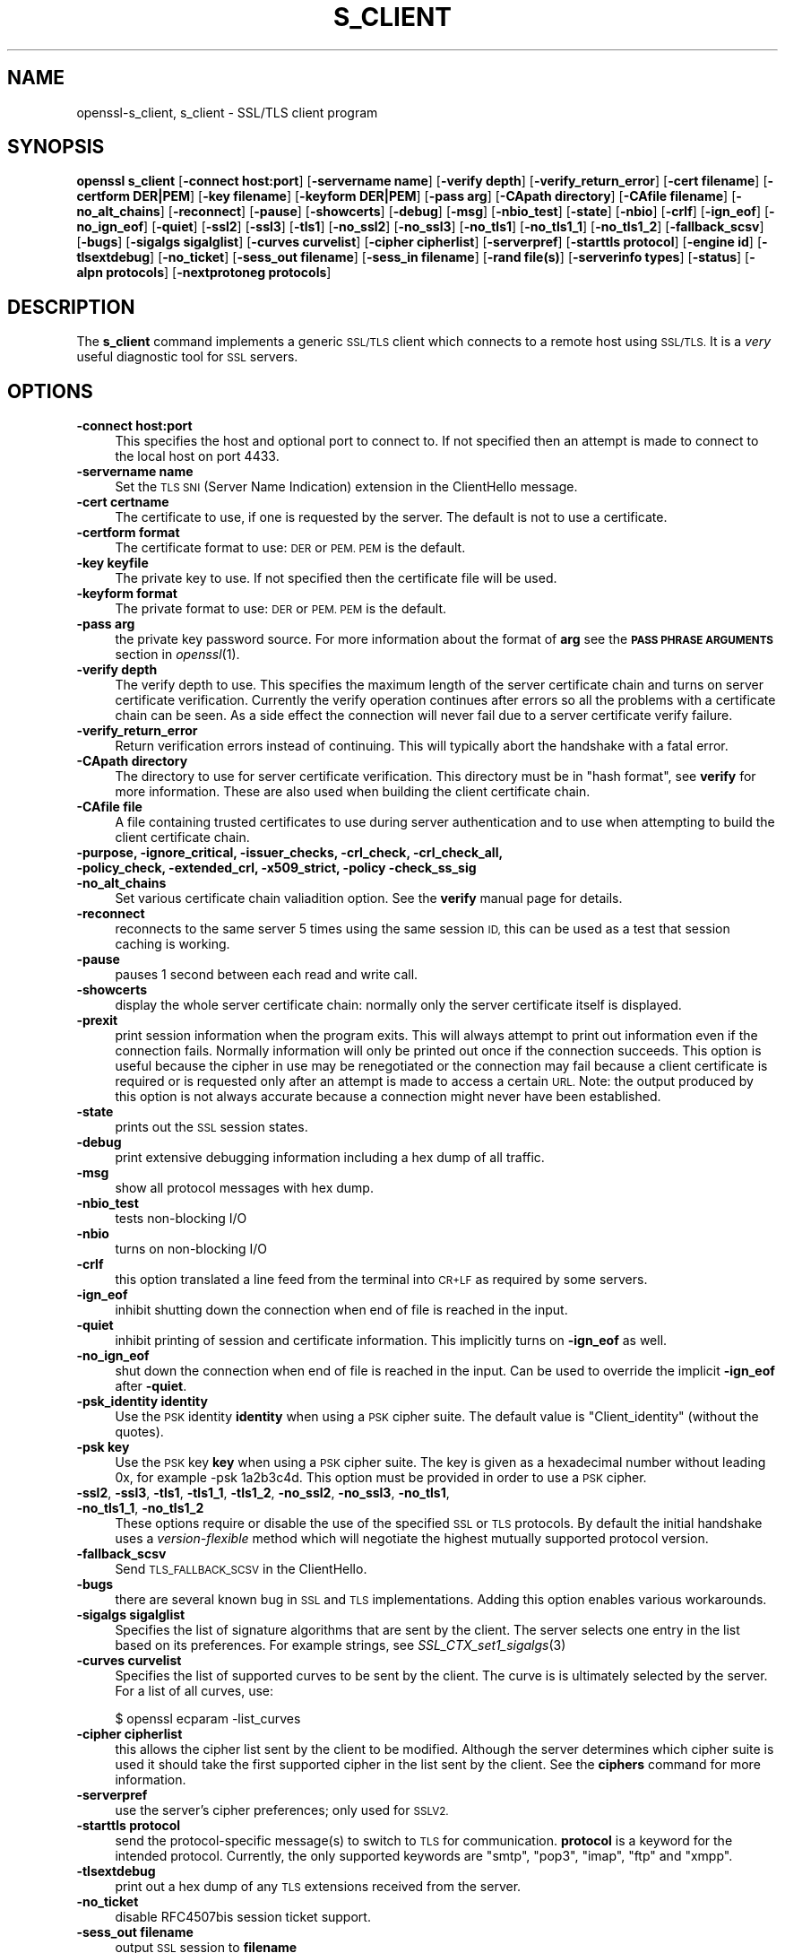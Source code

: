 .\" Automatically generated by Pod::Man 4.07 (Pod::Simple 3.35)
.\"
.\" Standard preamble:
.\" ========================================================================
.de Sp \" Vertical space (when we can't use .PP)
.if t .sp .5v
.if n .sp
..
.de Vb \" Begin verbatim text
.ft CW
.nf
.ne \\$1
..
.de Ve \" End verbatim text
.ft R
.fi
..
.\" Set up some character translations and predefined strings.  \*(-- will
.\" give an unbreakable dash, \*(PI will give pi, \*(L" will give a left
.\" double quote, and \*(R" will give a right double quote.  \*(C+ will
.\" give a nicer C++.  Capital omega is used to do unbreakable dashes and
.\" therefore won't be available.  \*(C` and \*(C' expand to `' in nroff,
.\" nothing in troff, for use with C<>.
.tr \(*W-
.ds C+ C\v'-.1v'\h'-1p'\s-2+\h'-1p'+\s0\v'.1v'\h'-1p'
.ie n \{\
.    ds -- \(*W-
.    ds PI pi
.    if (\n(.H=4u)&(1m=24u) .ds -- \(*W\h'-12u'\(*W\h'-12u'-\" diablo 10 pitch
.    if (\n(.H=4u)&(1m=20u) .ds -- \(*W\h'-12u'\(*W\h'-8u'-\"  diablo 12 pitch
.    ds L" ""
.    ds R" ""
.    ds C` ""
.    ds C' ""
'br\}
.el\{\
.    ds -- \|\(em\|
.    ds PI \(*p
.    ds L" ``
.    ds R" ''
.    ds C`
.    ds C'
'br\}
.\"
.\" Escape single quotes in literal strings from groff's Unicode transform.
.ie \n(.g .ds Aq \(aq
.el       .ds Aq '
.\"
.\" If the F register is >0, we'll generate index entries on stderr for
.\" titles (.TH), headers (.SH), subsections (.SS), items (.Ip), and index
.\" entries marked with X<> in POD.  Of course, you'll have to process the
.\" output yourself in some meaningful fashion.
.\"
.\" Avoid warning from groff about undefined register 'F'.
.de IX
..
.if !\nF .nr F 0
.if \nF>0 \{\
.    de IX
.    tm Index:\\$1\t\\n%\t"\\$2"
..
.    if !\nF==2 \{\
.        nr % 0
.        nr F 2
.    \}
.\}
.\"
.\" Accent mark definitions (@(#)ms.acc 1.5 88/02/08 SMI; from UCB 4.2).
.\" Fear.  Run.  Save yourself.  No user-serviceable parts.
.    \" fudge factors for nroff and troff
.if n \{\
.    ds #H 0
.    ds #V .8m
.    ds #F .3m
.    ds #[ \f1
.    ds #] \fP
.\}
.if t \{\
.    ds #H ((1u-(\\\\n(.fu%2u))*.13m)
.    ds #V .6m
.    ds #F 0
.    ds #[ \&
.    ds #] \&
.\}
.    \" simple accents for nroff and troff
.if n \{\
.    ds ' \&
.    ds ` \&
.    ds ^ \&
.    ds , \&
.    ds ~ ~
.    ds /
.\}
.if t \{\
.    ds ' \\k:\h'-(\\n(.wu*8/10-\*(#H)'\'\h"|\\n:u"
.    ds ` \\k:\h'-(\\n(.wu*8/10-\*(#H)'\`\h'|\\n:u'
.    ds ^ \\k:\h'-(\\n(.wu*10/11-\*(#H)'^\h'|\\n:u'
.    ds , \\k:\h'-(\\n(.wu*8/10)',\h'|\\n:u'
.    ds ~ \\k:\h'-(\\n(.wu-\*(#H-.1m)'~\h'|\\n:u'
.    ds / \\k:\h'-(\\n(.wu*8/10-\*(#H)'\z\(sl\h'|\\n:u'
.\}
.    \" troff and (daisy-wheel) nroff accents
.ds : \\k:\h'-(\\n(.wu*8/10-\*(#H+.1m+\*(#F)'\v'-\*(#V'\z.\h'.2m+\*(#F'.\h'|\\n:u'\v'\*(#V'
.ds 8 \h'\*(#H'\(*b\h'-\*(#H'
.ds o \\k:\h'-(\\n(.wu+\w'\(de'u-\*(#H)/2u'\v'-.3n'\*(#[\z\(de\v'.3n'\h'|\\n:u'\*(#]
.ds d- \h'\*(#H'\(pd\h'-\w'~'u'\v'-.25m'\f2\(hy\fP\v'.25m'\h'-\*(#H'
.ds D- D\\k:\h'-\w'D'u'\v'-.11m'\z\(hy\v'.11m'\h'|\\n:u'
.ds th \*(#[\v'.3m'\s+1I\s-1\v'-.3m'\h'-(\w'I'u*2/3)'\s-1o\s+1\*(#]
.ds Th \*(#[\s+2I\s-2\h'-\w'I'u*3/5'\v'-.3m'o\v'.3m'\*(#]
.ds ae a\h'-(\w'a'u*4/10)'e
.ds Ae A\h'-(\w'A'u*4/10)'E
.    \" corrections for vroff
.if v .ds ~ \\k:\h'-(\\n(.wu*9/10-\*(#H)'\s-2\u~\d\s+2\h'|\\n:u'
.if v .ds ^ \\k:\h'-(\\n(.wu*10/11-\*(#H)'\v'-.4m'^\v'.4m'\h'|\\n:u'
.    \" for low resolution devices (crt and lpr)
.if \n(.H>23 .if \n(.V>19 \
\{\
.    ds : e
.    ds 8 ss
.    ds o a
.    ds d- d\h'-1'\(ga
.    ds D- D\h'-1'\(hy
.    ds th \o'bp'
.    ds Th \o'LP'
.    ds ae ae
.    ds Ae AE
.\}
.rm #[ #] #H #V #F C
.\" ========================================================================
.\"
.IX Title "S_CLIENT 1"
.TH S_CLIENT 1 "2018-03-27" "1.0.2o" "OpenSSL"
.\" For nroff, turn off justification.  Always turn off hyphenation; it makes
.\" way too many mistakes in technical documents.
.if n .ad l
.nh
.SH "NAME"
openssl\-s_client,
s_client \- SSL/TLS client program
.SH "SYNOPSIS"
.IX Header "SYNOPSIS"
\&\fBopenssl\fR \fBs_client\fR
[\fB\-connect host:port\fR]
[\fB\-servername name\fR]
[\fB\-verify depth\fR]
[\fB\-verify_return_error\fR]
[\fB\-cert filename\fR]
[\fB\-certform DER|PEM\fR]
[\fB\-key filename\fR]
[\fB\-keyform DER|PEM\fR]
[\fB\-pass arg\fR]
[\fB\-CApath directory\fR]
[\fB\-CAfile filename\fR]
[\fB\-no_alt_chains\fR]
[\fB\-reconnect\fR]
[\fB\-pause\fR]
[\fB\-showcerts\fR]
[\fB\-debug\fR]
[\fB\-msg\fR]
[\fB\-nbio_test\fR]
[\fB\-state\fR]
[\fB\-nbio\fR]
[\fB\-crlf\fR]
[\fB\-ign_eof\fR]
[\fB\-no_ign_eof\fR]
[\fB\-quiet\fR]
[\fB\-ssl2\fR]
[\fB\-ssl3\fR]
[\fB\-tls1\fR]
[\fB\-no_ssl2\fR]
[\fB\-no_ssl3\fR]
[\fB\-no_tls1\fR]
[\fB\-no_tls1_1\fR]
[\fB\-no_tls1_2\fR]
[\fB\-fallback_scsv\fR]
[\fB\-bugs\fR]
[\fB\-sigalgs sigalglist\fR]
[\fB\-curves curvelist\fR]
[\fB\-cipher cipherlist\fR]
[\fB\-serverpref\fR]
[\fB\-starttls protocol\fR]
[\fB\-engine id\fR]
[\fB\-tlsextdebug\fR]
[\fB\-no_ticket\fR]
[\fB\-sess_out filename\fR]
[\fB\-sess_in filename\fR]
[\fB\-rand file(s)\fR]
[\fB\-serverinfo types\fR]
[\fB\-status\fR]
[\fB\-alpn protocols\fR]
[\fB\-nextprotoneg protocols\fR]
.SH "DESCRIPTION"
.IX Header "DESCRIPTION"
The \fBs_client\fR command implements a generic \s-1SSL/TLS\s0 client which connects
to a remote host using \s-1SSL/TLS.\s0 It is a \fIvery\fR useful diagnostic tool for
\&\s-1SSL\s0 servers.
.SH "OPTIONS"
.IX Header "OPTIONS"
.IP "\fB\-connect host:port\fR" 4
.IX Item "-connect host:port"
This specifies the host and optional port to connect to. If not specified
then an attempt is made to connect to the local host on port 4433.
.IP "\fB\-servername name\fR" 4
.IX Item "-servername name"
Set the \s-1TLS SNI \s0(Server Name Indication) extension in the ClientHello message.
.IP "\fB\-cert certname\fR" 4
.IX Item "-cert certname"
The certificate to use, if one is requested by the server. The default is
not to use a certificate.
.IP "\fB\-certform format\fR" 4
.IX Item "-certform format"
The certificate format to use: \s-1DER\s0 or \s-1PEM. PEM\s0 is the default.
.IP "\fB\-key keyfile\fR" 4
.IX Item "-key keyfile"
The private key to use. If not specified then the certificate file will
be used.
.IP "\fB\-keyform format\fR" 4
.IX Item "-keyform format"
The private format to use: \s-1DER\s0 or \s-1PEM. PEM\s0 is the default.
.IP "\fB\-pass arg\fR" 4
.IX Item "-pass arg"
the private key password source. For more information about the format of \fBarg\fR
see the \fB\s-1PASS PHRASE ARGUMENTS\s0\fR section in \fIopenssl\fR\|(1).
.IP "\fB\-verify depth\fR" 4
.IX Item "-verify depth"
The verify depth to use. This specifies the maximum length of the
server certificate chain and turns on server certificate verification.
Currently the verify operation continues after errors so all the problems
with a certificate chain can be seen. As a side effect the connection
will never fail due to a server certificate verify failure.
.IP "\fB\-verify_return_error\fR" 4
.IX Item "-verify_return_error"
Return verification errors instead of continuing. This will typically
abort the handshake with a fatal error.
.IP "\fB\-CApath directory\fR" 4
.IX Item "-CApath directory"
The directory to use for server certificate verification. This directory
must be in \*(L"hash format\*(R", see \fBverify\fR for more information. These are
also used when building the client certificate chain.
.IP "\fB\-CAfile file\fR" 4
.IX Item "-CAfile file"
A file containing trusted certificates to use during server authentication
and to use when attempting to build the client certificate chain.
.IP "\fB\-purpose, \-ignore_critical, \-issuer_checks, \-crl_check, \-crl_check_all, \-policy_check, \-extended_crl, \-x509_strict, \-policy \-check_ss_sig \-no_alt_chains\fR" 4
.IX Item "-purpose, -ignore_critical, -issuer_checks, -crl_check, -crl_check_all, -policy_check, -extended_crl, -x509_strict, -policy -check_ss_sig -no_alt_chains"
Set various certificate chain valiadition option. See the
\&\fBverify\fR manual page for details.
.IP "\fB\-reconnect\fR" 4
.IX Item "-reconnect"
reconnects to the same server 5 times using the same session \s-1ID,\s0 this can
be used as a test that session caching is working.
.IP "\fB\-pause\fR" 4
.IX Item "-pause"
pauses 1 second between each read and write call.
.IP "\fB\-showcerts\fR" 4
.IX Item "-showcerts"
display the whole server certificate chain: normally only the server
certificate itself is displayed.
.IP "\fB\-prexit\fR" 4
.IX Item "-prexit"
print session information when the program exits. This will always attempt
to print out information even if the connection fails. Normally information
will only be printed out once if the connection succeeds. This option is useful
because the cipher in use may be renegotiated or the connection may fail
because a client certificate is required or is requested only after an
attempt is made to access a certain \s-1URL.\s0 Note: the output produced by this
option is not always accurate because a connection might never have been
established.
.IP "\fB\-state\fR" 4
.IX Item "-state"
prints out the \s-1SSL\s0 session states.
.IP "\fB\-debug\fR" 4
.IX Item "-debug"
print extensive debugging information including a hex dump of all traffic.
.IP "\fB\-msg\fR" 4
.IX Item "-msg"
show all protocol messages with hex dump.
.IP "\fB\-nbio_test\fR" 4
.IX Item "-nbio_test"
tests non-blocking I/O
.IP "\fB\-nbio\fR" 4
.IX Item "-nbio"
turns on non-blocking I/O
.IP "\fB\-crlf\fR" 4
.IX Item "-crlf"
this option translated a line feed from the terminal into \s-1CR+LF\s0 as required
by some servers.
.IP "\fB\-ign_eof\fR" 4
.IX Item "-ign_eof"
inhibit shutting down the connection when end of file is reached in the
input.
.IP "\fB\-quiet\fR" 4
.IX Item "-quiet"
inhibit printing of session and certificate information.  This implicitly
turns on \fB\-ign_eof\fR as well.
.IP "\fB\-no_ign_eof\fR" 4
.IX Item "-no_ign_eof"
shut down the connection when end of file is reached in the input.
Can be used to override the implicit \fB\-ign_eof\fR after \fB\-quiet\fR.
.IP "\fB\-psk_identity identity\fR" 4
.IX Item "-psk_identity identity"
Use the \s-1PSK\s0 identity \fBidentity\fR when using a \s-1PSK\s0 cipher suite.
The default value is \*(L"Client_identity\*(R" (without the quotes).
.IP "\fB\-psk key\fR" 4
.IX Item "-psk key"
Use the \s-1PSK\s0 key \fBkey\fR when using a \s-1PSK\s0 cipher suite. The key is
given as a hexadecimal number without leading 0x, for example \-psk
1a2b3c4d.
This option must be provided in order to use a \s-1PSK\s0 cipher.
.IP "\fB\-ssl2\fR, \fB\-ssl3\fR, \fB\-tls1\fR, \fB\-tls1_1\fR, \fB\-tls1_2\fR, \fB\-no_ssl2\fR, \fB\-no_ssl3\fR, \fB\-no_tls1\fR, \fB\-no_tls1_1\fR, \fB\-no_tls1_2\fR" 4
.IX Item "-ssl2, -ssl3, -tls1, -tls1_1, -tls1_2, -no_ssl2, -no_ssl3, -no_tls1, -no_tls1_1, -no_tls1_2"
These options require or disable the use of the specified \s-1SSL\s0 or \s-1TLS\s0 protocols.
By default the initial handshake uses a \fIversion-flexible\fR method which will
negotiate the highest mutually supported protocol version.
.IP "\fB\-fallback_scsv\fR" 4
.IX Item "-fallback_scsv"
Send \s-1TLS_FALLBACK_SCSV\s0 in the ClientHello.
.IP "\fB\-bugs\fR" 4
.IX Item "-bugs"
there are several known bug in \s-1SSL\s0 and \s-1TLS\s0 implementations. Adding this
option enables various workarounds.
.IP "\fB\-sigalgs sigalglist\fR" 4
.IX Item "-sigalgs sigalglist"
Specifies the list of signature algorithms that are sent by the client.
The server selects one entry in the list based on its preferences.
For example strings, see \fISSL_CTX_set1_sigalgs\fR\|(3)
.IP "\fB\-curves curvelist\fR" 4
.IX Item "-curves curvelist"
Specifies the list of supported curves to be sent by the client. The curve is
is ultimately selected by the server. For a list of all curves, use:
.Sp
.Vb 1
\&    $ openssl ecparam \-list_curves
.Ve
.IP "\fB\-cipher cipherlist\fR" 4
.IX Item "-cipher cipherlist"
this allows the cipher list sent by the client to be modified. Although
the server determines which cipher suite is used it should take the first
supported cipher in the list sent by the client. See the \fBciphers\fR
command for more information.
.IP "\fB\-serverpref\fR" 4
.IX Item "-serverpref"
use the server's cipher preferences; only used for \s-1SSLV2.\s0
.IP "\fB\-starttls protocol\fR" 4
.IX Item "-starttls protocol"
send the protocol-specific message(s) to switch to \s-1TLS\s0 for communication.
\&\fBprotocol\fR is a keyword for the intended protocol.  Currently, the only
supported keywords are \*(L"smtp\*(R", \*(L"pop3\*(R", \*(L"imap\*(R", \*(L"ftp\*(R" and \*(L"xmpp\*(R".
.IP "\fB\-tlsextdebug\fR" 4
.IX Item "-tlsextdebug"
print out a hex dump of any \s-1TLS\s0 extensions received from the server.
.IP "\fB\-no_ticket\fR" 4
.IX Item "-no_ticket"
disable RFC4507bis session ticket support.
.IP "\fB\-sess_out filename\fR" 4
.IX Item "-sess_out filename"
output \s-1SSL\s0 session to \fBfilename\fR
.IP "\fB\-sess_in sess.pem\fR" 4
.IX Item "-sess_in sess.pem"
load \s-1SSL\s0 session from \fBfilename\fR. The client will attempt to resume a
connection from this session.
.IP "\fB\-engine id\fR" 4
.IX Item "-engine id"
specifying an engine (by its unique \fBid\fR string) will cause \fBs_client\fR
to attempt to obtain a functional reference to the specified engine,
thus initialising it if needed. The engine will then be set as the default
for all available algorithms.
.IP "\fB\-rand file(s)\fR" 4
.IX Item "-rand file(s)"
a file or files containing random data used to seed the random number
generator, or an \s-1EGD\s0 socket (see \fIRAND_egd\fR\|(3)).
Multiple files can be specified separated by a OS-dependent character.
The separator is \fB;\fR for MS-Windows, \fB,\fR for OpenVMS, and \fB:\fR for
all others.
.IP "\fB\-serverinfo types\fR" 4
.IX Item "-serverinfo types"
a list of comma-separated \s-1TLS\s0 Extension Types (numbers between 0 and 
65535).  Each type will be sent as an empty ClientHello \s-1TLS\s0 Extension.
The server's response (if any) will be encoded and displayed as a \s-1PEM\s0
file.
.IP "\fB\-status\fR" 4
.IX Item "-status"
sends a certificate status request to the server (\s-1OCSP\s0 stapling). The server
response (if any) is printed out.
.IP "\fB\-alpn protocols\fR, \fB\-nextprotoneg protocols\fR" 4
.IX Item "-alpn protocols, -nextprotoneg protocols"
these flags enable the 
Enable the Application-Layer Protocol Negotiation or Next Protocol
Negotiation extension, respectively. \s-1ALPN\s0 is the \s-1IETF\s0 standard and
replaces \s-1NPN.\s0
The \fBprotocols\fR list is a
comma-separated protocol names that the client should advertise
support for. The list should contain most wanted protocols first.
Protocol names are printable \s-1ASCII\s0 strings, for example \*(L"http/1.1\*(R" or
\&\*(L"spdy/3\*(R".
Empty list of protocols is treated specially and will cause the client to
advertise support for the \s-1TLS\s0 extension but disconnect just after
reciving ServerHello with a list of server supported protocols.
.SH "CONNECTED COMMANDS"
.IX Header "CONNECTED COMMANDS"
If a connection is established with an \s-1SSL\s0 server then any data received
from the server is displayed and any key presses will be sent to the
server. When used interactively (which means neither \fB\-quiet\fR nor \fB\-ign_eof\fR
have been given), the session will be renegotiated if the line begins with an
\&\fBR\fR, and if the line begins with a \fBQ\fR or if end of file is reached, the
connection will be closed down.
.SH "NOTES"
.IX Header "NOTES"
\&\fBs_client\fR can be used to debug \s-1SSL\s0 servers. To connect to an \s-1SSL HTTP\s0
server the command:
.PP
.Vb 1
\& openssl s_client \-connect servername:443
.Ve
.PP
would typically be used (https uses port 443). If the connection succeeds
then an \s-1HTTP\s0 command can be given such as \*(L"\s-1GET /\*(R"\s0 to retrieve a web page.
.PP
If the handshake fails then there are several possible causes, if it is
nothing obvious like no client certificate then the \fB\-bugs\fR, \fB\-ssl2\fR,
\&\fB\-ssl3\fR, \fB\-tls1\fR, \fB\-no_ssl2\fR, \fB\-no_ssl3\fR, \fB\-no_tls1\fR options can be tried
in case it is a buggy server. In particular you should play with these
options \fBbefore\fR submitting a bug report to an OpenSSL mailing list.
.PP
A frequent problem when attempting to get client certificates working
is that a web client complains it has no certificates or gives an empty
list to choose from. This is normally because the server is not sending
the clients certificate authority in its \*(L"acceptable \s-1CA\s0 list\*(R" when it
requests a certificate. By using \fBs_client\fR the \s-1CA\s0 list can be viewed
and checked. However some servers only request client authentication
after a specific \s-1URL\s0 is requested. To obtain the list in this case it
is necessary to use the \fB\-prexit\fR option and send an \s-1HTTP\s0 request
for an appropriate page.
.PP
If a certificate is specified on the command line using the \fB\-cert\fR
option it will not be used unless the server specifically requests
a client certificate. Therefor merely including a client certificate
on the command line is no guarantee that the certificate works.
.PP
If there are problems verifying a server certificate then the
\&\fB\-showcerts\fR option can be used to show the whole chain.
.PP
Since the SSLv23 client hello cannot include compression methods or extensions
these will only be supported if its use is disabled, for example by using the
\&\fB\-no_sslv2\fR option.
.PP
The \fBs_client\fR utility is a test tool and is designed to continue the
handshake after any certificate verification errors. As a result it will
accept any certificate chain (trusted or not) sent by the peer. None test
applications should \fBnot\fR do this as it makes them vulnerable to a \s-1MITM\s0
attack. This behaviour can be changed by with the \fB\-verify_return_error\fR
option: any verify errors are then returned aborting the handshake.
.SH "BUGS"
.IX Header "BUGS"
Because this program has a lot of options and also because some of
the techniques used are rather old, the C source of s_client is rather
hard to read and not a model of how things should be done. A typical
\&\s-1SSL\s0 client program would be much simpler.
.PP
The \fB\-prexit\fR option is a bit of a hack. We should really report
information whenever a session is renegotiated.
.SH "SEE ALSO"
.IX Header "SEE ALSO"
\&\fIsess_id\fR\|(1), \fIs_server\fR\|(1), \fIciphers\fR\|(1)
.SH "HISTORY"
.IX Header "HISTORY"
The \-no_alt_chains options was first added to OpenSSL 1.0.2b.
